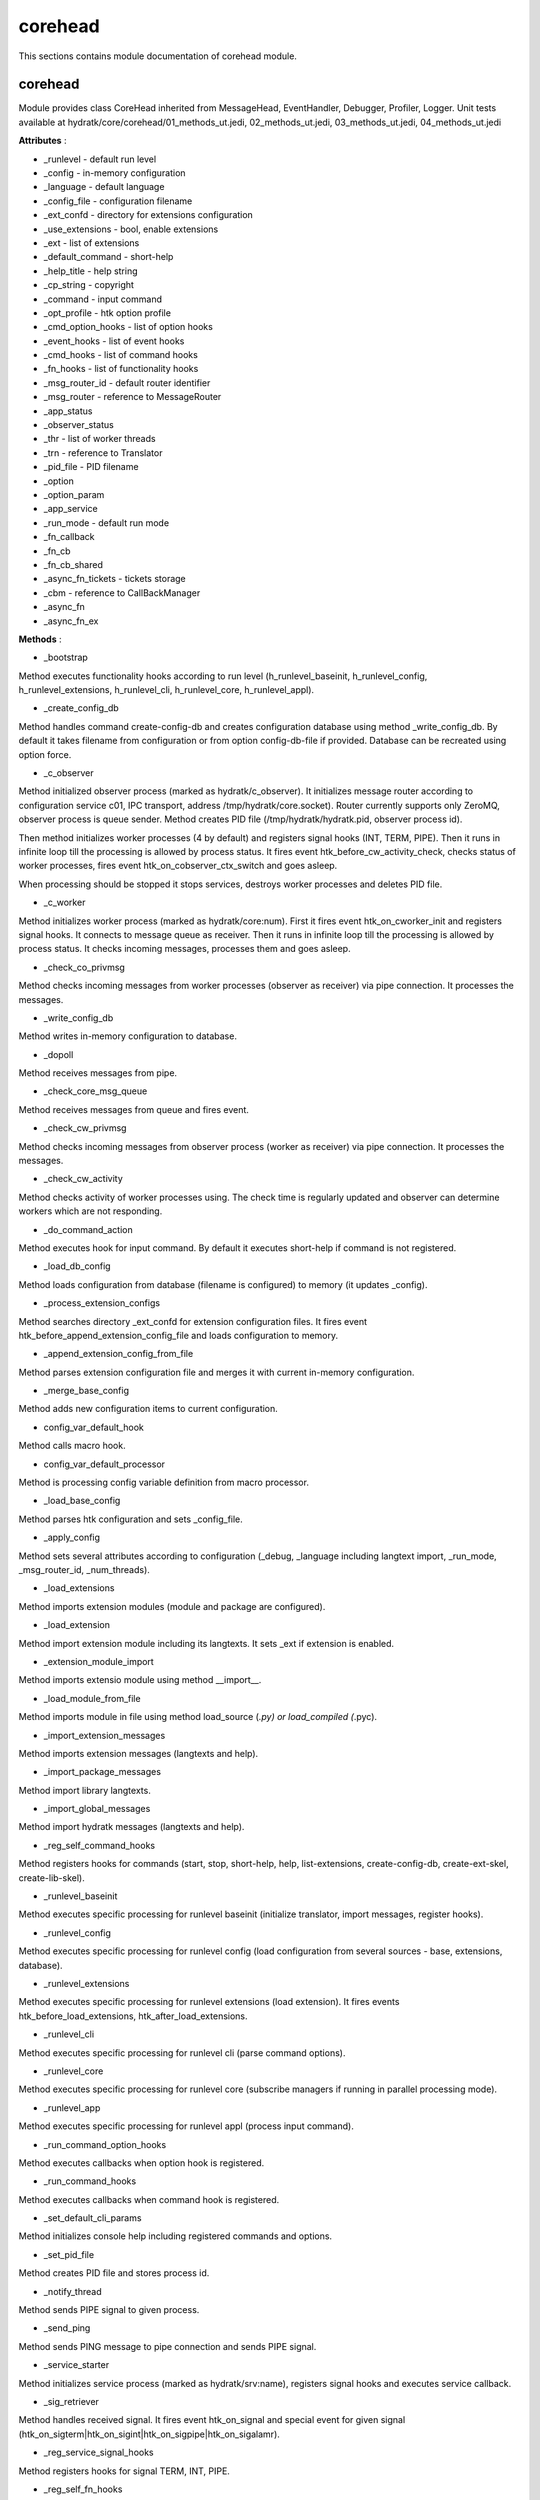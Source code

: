 .. _module_hydra_core_corehead:

corehead
========

This sections contains module documentation of corehead module.

corehead
^^^^^^^^

Module provides class CoreHead inherited from MessageHead, EventHandler, Debugger, Profiler, Logger.
Unit tests available at hydratk/core/corehead/01_methods_ut.jedi, 02_methods_ut.jedi, 03_methods_ut.jedi, 04_methods_ut.jedi

**Attributes** :

* _runlevel - default run level
* _config - in-memory configuration
* _language - default language
* _config_file - configuration filename
* _ext_confd - directory for extensions configuration
* _use_extensions - bool, enable extensions
* _ext - list of extensions
* _default_command - short-help
* _help_title - help string
* _cp_string - copyright
* _command - input command
* _opt_profile - htk option profile
* _cmd_option_hooks - list of option hooks
* _event_hooks - list of event hooks
* _cmd_hooks - list of command hooks
* _fn_hooks - list of functionality hooks
* _msg_router_id - default router identifier
* _msg_router - reference to MessageRouter
* _app_status
* _observer_status
* _thr - list of worker threads
* _trn - reference to Translator
* _pid_file - PID filename
* _option
* _option_param
* _app_service
* _run_mode - default run mode
* _fn_callback
* _fn_cb
* _fn_cb_shared
* _async_fn_tickets - tickets storage
* _cbm - reference to CallBackManager
* _async_fn
* _async_fn_ex

**Methods** :

* _bootstrap

Method executes functionality hooks according to run level (h_runlevel_baseinit, h_runlevel_config, h_runlevel_extensions, 
h_runlevel_cli, h_runlevel_core, h_runlevel_appl).

* _create_config_db

Method handles command create-config-db and creates configuration database using method _write_config_db. By default it takes
filename from configuration or from option config-db-file if provided. Database can be recreated using option force.

* _c_observer

Method initialized observer process (marked as hydratk/c_observer). It initializes message router according to configuration 
service c01, IPC transport, address /tmp/hydratk/core.socket). Router currently supports only ZeroMQ, observer process is queue sender. 
Method creates PID file (/tmp/hydratk/hydratk.pid, observer process id).

Then method initializes worker processes (4 by default) and registers signal hooks (INT, TERM, PIPE). Then it runs in infinite loop
till the processing is allowed by process status. It fires event htk_before_cw_activity_check, checks status of worker processes, 
fires event htk_on_cobserver_ctx_switch and goes asleep.

When processing should be stopped it stops services, destroys worker processes and deletes PID file.

* _c_worker

Method initializes worker process (marked as hydratk/core:num). First it fires event htk_on_cworker_init and registers signal hooks.
It connects to message queue as receiver. Then it runs in infinite loop till the processing is allowed by process status.
It checks incoming messages, processes them and goes asleep.

* _check_co_privmsg

Method checks incoming messages from worker processes (observer as receiver) via pipe connection. It processes the messages.

* _write_config_db

Method writes in-memory configuration to database.

* _dopoll

Method receives messages from pipe.

* _check_core_msg_queue

Method receives messages from queue and fires event.

* _check_cw_privmsg

Method checks incoming messages from observer process (worker as receiver) via pipe connection. It processes the messages.

* _check_cw_activity

Method checks activity of worker processes using. The check time is regularly updated and observer can determine workers which
are not responding.

* _do_command_action

Method executes hook for input command. By default it executes short-help if command is not registered.

* _load_db_config

Method loads configuration from database (filename is configured) to memory (it updates _config).

* _process_extension_configs

Method searches directory _ext_confd for extension configuration files. It fires event htk_before_append_extension_config_file
and loads configuration to memory.

* _append_extension_config_from_file

Method parses extension configuration file and merges it with current in-memory configuration.

* _merge_base_config

Method adds new configuration items to current configuration.

* config_var_default_hook

Method calls macro hook.

* config_var_default_processor

Method is processing config variable definition from macro processor.

* _load_base_config

Method parses htk configuration and sets _config_file.

* _apply_config

Method sets several attributes according to configuration (_debug, _language including langtext import, _run_mode, 
_msg_router_id, _num_threads).

* _load_extensions

Method imports extension modules (module and package are configured).

* _load_extension

Method import extension module including its langtexts. It sets _ext if extension is enabled.

* _extension_module_import

Method imports extensio module using method __import__.

* _load_module_from_file

Method imports module in file using method load_source (*.py) or load_compiled (*.pyc).

* _import_extension_messages

Method imports extension messages (langtexts and help).

* _import_package_messages

Method import library langtexts.

* _import_global_messages

Method import hydratk messages (langtexts and help).

* _reg_self_command_hooks

Method registers hooks for commands (start, stop, short-help, help, list-extensions, create-config-db, create-ext-skel, create-lib-skel).

* _runlevel_baseinit

Method executes specific processing for runlevel baseinit (initialize translator, import messages, register hooks).

* _runlevel_config

Method executes specific processing for runlevel config (load configuration from several sources - base, extensions, database).

* _runlevel_extensions

Method executes specific processing for runlevel extensions (load extension). It fires events htk_before_load_extensions, htk_after_load_extensions.

* _runlevel_cli

Method executes specific processing for runlevel cli (parse command options).

* _runlevel_core

Method executes specific processing for runlevel core (subscribe managers if running in parallel processing mode).

* _runlevel_app

Method executes specific processing for runlevel appl (process input command).

* _run_command_option_hooks

Method executes callbacks when option hook is registered.

* _run_command_hooks

Method executes callbacks when command hook is registered.

* _set_default_cli_params

Method initializes console help including registered commands and options.

* _set_pid_file

Method creates PID file and stores process id.

* _notify_thread

Method sends PIPE signal to given process.

* _send_ping

Method sends PING message to pipe connection and sends PIPE signal.

* _service_starter

Method initializes service process (marked as hydratk/srv:name), registers signal hooks and executes service callback.

* _sig_retriever

Method handles received signal. It fires event htk_on_signal and special event for given signal (htk_on_sigterm|htk_on_sigint|htk_on_sigpipe|htk_on_sigalamr).

* _reg_service_signal_hooks

Method registers hooks for signal TERM, INT, PIPE.

* _reg_self_fn_hooks

Method registers functionality hooks for bootstrap and all runlevels (h_bootstrap, h_runlevel_baseinit, h_runlevel_config, h_runlevel_extensions,
h_runlevel_cli, h_runlevel_core, h_runlevel_appl).

* _reg_self_event_hooks

Method registers hooks for several events (htk_on_error, htk_on_warning, htk_on_debug_info, htk_on_cprint, htk_on_got_cmd_options, 
htk_on_extensions_error, htk_on_extension_warning, htk_on_uncaught_exception, htk_on_cmsg_recv).

* _parse_cli_args

Method parses input command including options (executes registered hooks). It fires event htk_on_cmd_options.

* _process_cw_msg

Method process PONG message from worker process and updates check time. 

* _trigger_cmsg

Method fires event htk_on_cmsg_recv with given message content.

* _response_ping

Method send PONG message via pipe and sends PIPE signal to observer process.

* _process_privmsg

Method fires event h_privmsg_recv and processes received message. It replies with PONG message when receives PING.

* _remove_pid_file

Method deletes PID file.

* _reg_self_signal_hooks

Method registers event hooks for signals (htk_on_sigint, htk_on_sigterm, htk_on_sigpipe).
Observer process is authorized to stop application, worker process can't stop it.

* _start_app

Method fires event htk_on_start and initializes observer process.

* _stop_app

Method fires event htk_on_stop and notifies observer process to terminate processing (via process status).

* _stop_app_command

Method sends TERM signal and waits for process termination in infinite loop.

* _init_message_router

Method sets _msg_router.

* _list_extensions

Method prints info about all extensions loaded in _ext.